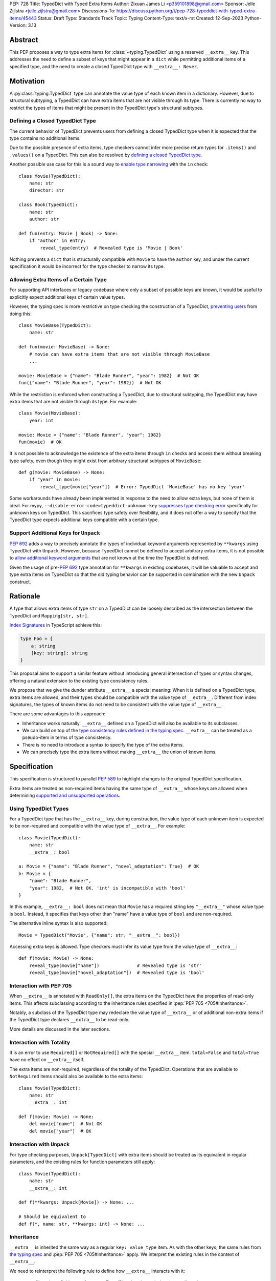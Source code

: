 PEP: 728
Title: TypedDict with Typed Extra Items
Author: Zixuan James Li <p359101898@gmail.com>
Sponsor: Jelle Zijlstra <jelle.zijlstra@gmail.com>
Discussions-To: https://discuss.python.org/t/pep-728-typeddict-with-typed-extra-items/45443
Status: Draft
Type: Standards Track
Topic: Typing
Content-Type: text/x-rst
Created: 12-Sep-2023
Python-Version: 3.13


.. highlight:: rst

Abstract
========

This PEP proposes a way to type extra items for :class:`~typing.TypedDict` using
a reserved ``__extra__`` key. This addresses the need to define a subset of
keys that might appear in a ``dict`` while permitting additional items of a
specified type, and the need to create a closed TypedDict type with ``__extra__:
Never``.

Motivation
==========

A :py:class:`typing.TypedDict` type can annotate the value type of each known
item in a dictionary. However, due to structural subtyping, a TypedDict can have
extra items that are not visible through its type. There is currently no way to
restrict the types of items that might be present in the TypedDict type's
structural subtypes.

Defining a Closed TypedDict Type
--------------------------------

The current behavior of TypedDict prevents users from defining a closed
TypedDict type when it is expected that the type contains no additional items.

Due to the possible presence of extra items, type checkers cannot infer more
precise return types for ``.items()`` and ``.values()`` on a TypedDict. This can
also be resolved by
`defining a closed TypedDict type <https://github.com/python/mypy/issues/7981>`__.

Another possible use case for this is a sound way to
`enable type narrowing <https://github.com/python/mypy/issues/9953>`__ with the
``in`` check::

    class Movie(TypedDict):
        name: str
        director: str
    
    class Book(TypedDict):
        name: str
        author: str

    def fun(entry: Movie | Book) -> None:
        if "author" in entry:
            reveal_type(entry)  # Revealed type is 'Movie | Book'

Nothing prevents a ``dict`` that is structurally compatible with ``Movie`` to
have the ``author`` key, and under the current specification it would be
incorrect for the type checker to narrow its type.

Allowing Extra Items of a Certain Type
--------------------------------------

For supporting API interfaces or legacy codebase where only a subset of possible
keys are known, it would be useful to explicitly expect additional keys of
certain value types.

However, the typing spec is more restrictive on type checking the construction of a
TypedDict, `preventing users <https://github.com/python/mypy/issues/4617>`__
from doing this::

    class MovieBase(TypedDict):
        name: str

    def fun(movie: MovieBase) -> None:
        # movie can have extra items that are not visible through MovieBase
        ...

    movie: MovieBase = {"name": "Blade Runner", "year": 1982}  # Not OK
    fun({"name": "Blade Runner", "year": 1982})  # Not OK

While the restriction is enforced when constructing a TypedDict, due to
structural subtyping, the TypedDict may have extra items that are not visible
through its type. For example::

    class Movie(MovieBase):
        year: int

    movie: Movie = {"name": "Blade Runner", "year": 1982}
    fun(movie)  # OK

It is not possible to acknowledge the existence of the extra items through
``in`` checks and access them without breaking type safety, even though they
might exist from arbitrary structural subtypes of ``MovieBase``::

    def g(movie: MovieBase) -> None:
        if "year" in movie:
            reveal_type(movie["year"])  # Error: TypedDict 'MovieBase' has no key 'year'

Some workarounds have already been implemented in response to the need to allow
extra keys, but none of them is ideal. For mypy,
``--disable-error-code=typeddict-unknown-key``
`suppresses type checking error <https://github.com/python/mypy/pull/14225>`__
specifically for unknown keys on TypedDict. This sacrifices type safety over
flexibility, and it does not offer a way to specify that the TypedDict type
expects additional keys compatible with a certain type.

Support Additional Keys for ``Unpack``
--------------------------------------

:pep:`692` adds a way to precisely annotate the types of individual keyword
arguments represented by ``**kwargs`` using TypedDict with ``Unpack``. However,
because TypedDict cannot be defined to accept arbitrary extra items, it is not
possible to
`allow additional keyword arguments <https://discuss.python.org/t/pep-692-using-typeddict-for-more-precise-kwargs-typing/17314/87>`__
that are not known at the time the TypedDict is defined.

Given the usage of pre-:pep:`692` type annotation for ``**kwargs`` in existing
codebases, it will be valuable to accept and type extra items on TypedDict so
that the old typing behavior can be supported in combination with the new
``Unpack`` construct.

Rationale
=========

A type that allows extra items of type ``str`` on a TypedDict can be loosely
described as the intersection between the TypedDict and ``Mapping[str, str]``.

`Index Signatures <https://www.typescriptlang.org/docs/handbook/2/objects.html#index-signatures>`__
in TypeScript achieve this:

.. code-block:: typescript

    type Foo = {
        a: string
        [key: string]: string
    }

This proposal aims to support a similar feature without introducing general
intersection of types or syntax changes, offering a natural extension to the
existing type consistency rules.

We propose that we give the dunder attribute ``__extra__`` a special meaning:
When it is defined on a TypedDict type, extra items are allowed, and their types
should be compatible with the value type of ``__extra__``. Different from index
signatures, the types of known items do not need to be consistent with the value
type of ``__extra__``.

There are some advantages to this approach:

- Inheritance works naturally. ``__extra__`` defined on a TypedDict will also
  be available to its subclasses.

- We can build on top of the `type consistency rules defined in the typing spec
  <https://typing.readthedocs.io/en/latest/spec/typeddict.html#type-consistency>`__.
  ``__extra__`` can be treated as a pseudo-item in terms of type consistency.

- There is no need to introduce a syntax to specify the type of the extra items.

- We can precisely type the extra items without making ``__extra__`` the union
  of known items.

Specification
=============

This specification is structured to parallel :pep:`589` to highlight changes to
the original TypedDict specification.

Extra items are treated as non-required items having the same type of
``__extra__`` whose keys are allowed when determining
`supported and unsupported operations
<https://typing.readthedocs.io/en/latest/spec/typeddict.html#supported-and-unsupported-operations>`__.

Using TypedDict Types
---------------------

For a TypedDict type that has the ``__extra__`` key, during construction, the
value type of each unknown item is expected to be non-required and compatible
with the value type of ``__extra__``. For example::

    class Movie(TypedDict):
        name: str
        __extra__: bool
    
    a: Movie = {"name": "Blade Runner", "novel_adaptation": True}  # OK
    b: Movie = {
        "name": "Blade Runner",
        "year": 1982,  # Not OK. 'int' is incompatible with 'bool'
    }  

In this example, ``__extra__: bool`` does not mean that ``Movie`` has a required
string key ``"__extra__"`` whose value type is ``bool``. Instead, it specifies that
keys other than "name" have a value type of ``bool`` and are non-required.

The alternative inline syntax is also supported::

    Movie = TypedDict("Movie", {"name": str, "__extra__": bool})

Accessing extra keys is allowed. Type checkers must infer its value type from
the value type of ``__extra__``::

    def f(movie: Movie) -> None:
        reveal_type(movie["name"])              # Revealed type is 'str'
        reveal_type(movie["novel_adaptation"])  # Revealed type is 'bool'

Interaction with PEP 705
------------------------

When ``__extra__`` is annotated with ``ReadOnly[]``, the extra items on the
TypedDict have the properties of read-only items. This affects subclassing
according to the inheritance rules specified in :pep:`PEP 705 <705#Inheritance>`.

Notably, a subclass of the TypedDict type may redeclare the value type of
``__extra__`` or of additional non-extra items if the TypedDict type declares
``__extra__`` to be read-only.

More details are discussed in the later sections.

Interaction with Totality
-------------------------

It is an error to use ``Required[]`` or ``NotRequired[]`` with the special
``__extra__`` item. ``total=False`` and ``total=True`` have no effect on
``__extra__`` itself.

The extra items are non-required, regardless of the totality of the TypedDict.
Operations that are available to ``NotRequired`` items should also be available
to the extra items::

    class Movie(TypedDict):
        name: str
        __extra__: int

    def f(movie: Movie) -> None:
        del movie["name"]  # Not OK
        del movie["year"]  # OK

Interaction with ``Unpack``
---------------------------

For type checking purposes, ``Unpack[TypedDict]`` with extra items should be
treated as its equivalent in regular parameters, and the existing rules for
function parameters still apply::

    class Movie(TypedDict):
        name: str
        __extra__: int
    
    def f(**kwargs: Unpack[Movie]) -> None: ...

    # Should be equivalent to
    def f(*, name: str, **kwargs: int) -> None: ...

Inheritance
-----------

``__extra__`` is inherited the same way as a regular ``key: value_type`` item.
As with the other keys, the same rules from
`the typing spec <https://typing.readthedocs.io/en/latest/spec/typeddict.html#inheritance>`__
and :pep:`PEP 705 <705#inheritance>` apply. We interpret the existing rules in the
context of ``__extra__``.

We need to reinterpret the following rule to define how ``__extra__`` interacts
with it:

    * Changing a field type of a parent TypedDict class in a subclass is not allowed.

First, it is not allowed to change the value type of ``__extra__`` in a subclass
unless it is declared to be ``ReadOnly`` in the superclass::

    class Parent(TypedDict):
        __extra__: int | None
    
    class Child(Parent):
        __extra__: int  # Not OK. Like any other TypedDict item, __extra__'s type cannot be changed

Second, ``__extra__: T`` effectively defines the value type of any unnamed items
accepted to the TypedDict and marks them as non-required. Thus, the above
restriction applies to any additional items defined in a subclass. For each item
added in a subclass, all of the following conditions should apply:

- If ``__extra__`` is read-only

    - The item can be either required or non-required

    - The item's value type is consistent with ``T``

- If ``__extra__`` is not read-only

    - The item is non-required

    - The item's value type is consistent with ``T``

    - ``T`` is consistent with the item's value type

- If ``__extra__`` is not redeclared, the subclass inherits it as-is.

For example::

    class MovieBase(TypedDict):
        name: str
        __extra__: int | None
    
    class AdaptedMovie(MovieBase):  # Not OK. 'bool' is not consistent with 'int | None'
        adapted_from_novel: bool
 
    class MovieRequiredYear(MovieBase):  # Not OK. Required key 'year' is not known to 'Parent'
        year: int | None

    class MovieNotRequiredYear(MovieBase):  # Not OK. 'int | None' is not consistent with 'int'
        year: NotRequired[int]

    class MovieWithYear(MovieBase):  # OK
        year: NotRequired[int | None]

Due to this nature, an important side effect allows us to define a TypedDict
type that disallows additional items::

    class MovieFinal(TypedDict):
        name: str
        __extra__: Never

Here, annotating ``__extra__`` with :class:`typing.Never` specifies that
there can be no other keys in ``MovieFinal`` other than the known ones.

Type Consistency
----------------

In addition to the set ``S`` of keys of the explicitly defined items, a
TypedDict type that has the item ``__extra__: T`` is considered to have an
infinite set of items that all satisfy the following conditions:

- If ``__extra__`` is read-only

    - The key's value type is consistent with ``T``

    - The key is not in ``S``.

- If ``__extra__`` is not read-only

    - The key is non-required

    - The key's value type is consistent with ``T``

    - ``T`` is consistent with the key's value type

    - The key is not in ``S``.

For type checking purposes, let ``__extra__`` be a non-required pseudo-item to
be included whenever "for each ... item/key" is stated in
:pep:`the existing type consistency rules from PEP 705 <705#type-consistency>`,
and we modify it as follows:

    A TypedDict type ``A`` is consistent with TypedDict ``B`` if ``A`` is
    structurally compatible with ``B``. This is true if and only if all of the
    following are satisfied:

    * For each item in ``B``, ``A`` has the corresponding key, unless the item
      in ``B`` is read-only, not required, and of top value type
      (``ReadOnly[NotRequired[object]]``). [Edit: Otherwise, if the
      corresponding key with the same name cannot be found in ``A``, "__extra__"
      is considered the corresponding key.]

    * For each item in ``B``, if ``A`` has the corresponding key [Edit: or
      "__extra__"], the corresponding value type in ``A`` is consistent with the
      value type in ``B``.

    * For each non-read-only item in ``B``, its value type is consistent with
      the corresponding value type in ``A``. [Edit: if the corresponding key
      with the same name cannot be found in ``A``, "__extra__" is considered the
      corresponding key.]

    * For each required key in ``B``, the corresponding key is required in ``A``.
      For each non-required key in ``B``, if the item is not read-only in ``B``,
      the corresponding key is not required in ``A``.
      [Edit: if the corresponding key with the same name cannot be found in
      ``A``, "__extra__" is considered to be non-required as the corresponding
      key.]

The following examples illustrate these checks in action.

``__extra__`` puts various restrictions on additional items for type
consistency checks::

    class Movie(TypedDict):
        name: str
        __extra__: int | None

    class MovieDetails(TypedDict):
        name: str
        year: NotRequired[int]
    
    details: MovieDetails = {"name": "Kill Bill Vol. 1", "year": 2003}
    movie: Movie = details  # Not OK. While 'int' is consistent with 'int | None',
                            # 'int | None' is not consistent with 'int'

    class MovieWithYear(TypedDict):
        name: str
        year: int | None

    details: MovieWithYear = {"name": "Kill Bill Vol. 1", "year": 2003}
    movie: Movie = details  # Not OK. 'year' is not required in 'Movie',
                            # so it shouldn't be required in 'MovieWithYear' either

Because "year" is absent in ``Movie``, ``__extra__`` is considered the
corresponding key. ``"year"`` being required violates the rule "For each
required key in ``B``, the corresponding key is required in ``A``".

When ``__extra__`` is defined to be read-only in a TypedDict type, it is possible 
for an item to have a narrower type than ``__extra__``'s value type.

    class Movie(TypedDict):
        name: str
        __extra__: ReadOnly[str | int]
    
    class MovieDetails(TypedDict):
        name: str
        year: NotRequired[int]

    details: MovieDetails = {"name": "Kill Bill Vol. 2", "year": 2004}
    movie: Movie = details  # OK. 'int' is consistent with 'str | int'.

This behaves the same way as :pep:`705` specified if ``year: ReadOnly[str | int]``
is an item defined in ``Movie``.

``__extra__`` as a pseudo-item follows the same rules that other items have, so
when both TypedDicts contain ``__extra__``, this check is naturally enforced::

    class MovieExtraInt(TypedDict):
        name: str
        __extra__: int

    class MovieExtraStr(TypedDict):
        name: str
        __extra__: str
    
    extra_int: MovieExtraInt = {"name": "No Country for Old Men", "year": 2007}
    extra_str: MovieExtraStr = {"name": "No Country for Old Men", "description": ""}
    extra_int = extra_str  # Not OK. 'str' is inconsistent with 'int' for item '__extra__'
    extra_str = extra_int  # Not OK. 'int' is inconsistent with 'str' for item '__extra__'
    
Interaction with Mapping[KT, VT]
--------------------------------

A TypedDict type can be consistent with ``Mapping[KT, VT]`` types other than
``Mapping[str, object]`` as long as the union of value types on the TypedDict
type is consistent with ``VT``. It is an extension of this rule from the typing
spec::

    * A TypedDict with all ``int`` values is not consistent with
      ``Mapping[str, int]``, since there may be additional non-``int``
      values not visible through the type, due to structural subtyping.
      These can be accessed using the ``values()`` and ``items()``
      methods in ``Mapping``

For example::

    class MovieExtraStr(TypedDict):
        name: str
        __extra__: str

    extra_str: MovieExtraStr = {"name": "Blade Runner", "summary": ""}
    str_mapping: Mapping[str, str] = extra_str  # OK

    int_mapping: Mapping[str, int] = extra_int  # Not OK. 'int | str' is not consistent with 'int'
    int_str_mapping: Mapping[str, int | str] = extra_int  # OK

Furthermore, type checkers should be able to infer the precise return types of
``values()`` and ``items()`` on such TypedDict types::

    def fun(movie: MovieExtraStr) -> None:
        reveal_type(movie.items())  # Revealed type is 'dict_items[str, str]'
        reveal_type(movie.values())  # Revealed type is 'dict_values[str, str]'

Interaction with dict[KT, VT]
-----------------------------

Note that because the presence of ``__extra__`` prohibits additional required
keys in a TypedDict type's structural subtypes, we can determine if the
TypedDict type and its structural subtypes will ever have any required key
during static analysis.

If there is no required key, the TypedDict type is consistent with ``dict[KT,
VT]`` and vice versa if all items on the TypedDict type satisfy the following
conditions:

- ``VT`` is consistent with the value type of the item

- The value type of the item is consistent with ``VT`` 

For example::

    class IntDict(TypedDict):
        __extra__: int

    class IntDictWithNum(IntDict):
        num: NotRequired[int]

    def f(x: IntDict) -> None:
        v: dict[str, int] = x  # OK
        v.clear()  # OK
    
    not_required_num: IntDictWithNum = {"num": 1, "bar": 2} 
    regular_dict: dict[str, int] = not_required_num  # OK
    f(not_required_num)  # OK

In this case, methods that are previously unavailable on a TypedDict are allowed.

    not_required_num.clear()  # OK

    reveal_type(not_required_num.popitem())  # OK. Revealed type is tuple[str, int]

Open Issues
===========

Alternatives to the ``__extra__`` Reserved Key
----------------------------------------------

As it was pointed out in the `PEP 705 review comment
<https://discuss.python.org/t/pep-705-typeddict-read-only-and-other-keys/36457/6>`__,
``__extra__`` as a reserved item has some disadvantages, including not allowing
"__extra__" as a regular key, requiring special handling to disallow
``Required`` and ``NotRequired``. There could be some better alternatives to
this without the above-mentioned issues.

Backwards Compatibility
=======================

While dunder attributes like ``__extra__`` are reserved for stdlib, it is still
a limitation that ``__extra__`` is no longer usable as a regular key. If the
proposal is accepted, none of ``__required_keys__``, ``__optional_keys__``,
``__readonly_keys__`` and ``__mutable_keys__`` should include ``__extra__`` in
runtime.

Because this is a type-checking feature, it can be made available to older
versions as long as the type checker supports it.

Rejected Ideas
==============

Allowing Extra Items without Specifying the Type
------------------------------------------------

``extra=True`` was originally proposed for defining a TypedDict accept extra
items regardless of the type, like how ``total=True`` works::

    class TypedDict(extra=True):
        pass

Because it did not offer a way to specify the type of the extra items, the type
checkers will need to assume that the type of the extra items is ``Any``, which
compromises type safety. Furthermore, the current behavior of TypedDict already
allows untyped extra items to be present in runtime, due to structural
subtyping.

Supporting ``TypedDict(extra=type)``
------------------------------------

This adds more corner cases to determine whether a type should be treated as a
type or a value. And it will require more work to support using special forms to
type the extra items.

While this saves us from reserving an attribute for special use, it will require
extra work to implement inheritance, and it is less natural to integrate with
generic TypedDicts.

Support Extra Items with Intersection
-------------------------------------

Supporting intersections in Python's type system requires a lot of careful
considerations, and it can take a long time for the community to reach a
consensus on a reasonable design.

Ideally, extra items in TypedDict should not be blocked by work on
intersections, nor does it necessarily need to be supported through
intersections.

Moreover, the intersection between ``Mapping[...]`` and ``TypedDict`` is not
equivalent to a TypedDict type with the proposed ``__extra__`` special item, as
the value type of all known items in ``TypedDict`` needs to satisfy the
is-subtype-of relation with the value type of ``Mapping[...]``.

Requiring Type Compatibility of the Known Items with ``__extra__``
------------------------------------------------------------------

``__extra__`` restricts the value type for keys that are *unknown* to the
TypedDict type. So the value type of any *known* item is not necessarily
consistent with ``__extra__``'s type, and ``__extra__``'s type is not
necessarily consistent with the value types of all known items.

This differs from TypeScript's `Index Signatures
<https://www.typescriptlang.org/docs/handbook/2/objects.html#index-signatures>`__
syntax, which requires all properties' types to match the string index's type.
For example:

.. code-block:: typescript

    interface MovieWithExtraNumber {
        name: string // Property 'name' of type 'string' is not assignable to 'string' index type 'number'.
        [index: string]: number
    }

    interface MovieWithExtraNumberOrString {
        name: string // OK
        [index: string]: number | string
    }

This is a known limitation discussed in `TypeScript's issue tracker
<https://github.com/microsoft/TypeScript/issues/17867>`__,
where it is suggested that there should be a way to exclude the defined keys
from the index signature, so that it is possible to define a type like
``MovieWithExtraNumber``.

Reference Implementation
========================

pyanalyze has `experimental support
<https://github.com/quora/pyanalyze/blob/9bfc2c58467c87774a9950838402d2657b1486a0/pyanalyze/extensions.py#L590>`__
for a similar feature.

Reference implementation for this specific proposal, however, is not currently
available.

Acknowledgments
===============

Thanks to Jelle Zijlstra for sponsoring this PEP and providing review feedback,
Eric Traut who `proposed the original design
<https://mail.python.org/archives/list/typing-sig@python.org/message/3Z72OQWVTOVS6UYUUCCII2UZN56PV5II/>`
this PEP iterates on, and Alice Purcell for offering their perspective as the
author of :pep:`705`.

Copyright
=========

This document is placed in the public domain or under the
CC0-1.0-Universal license, whichever is more permissive.
